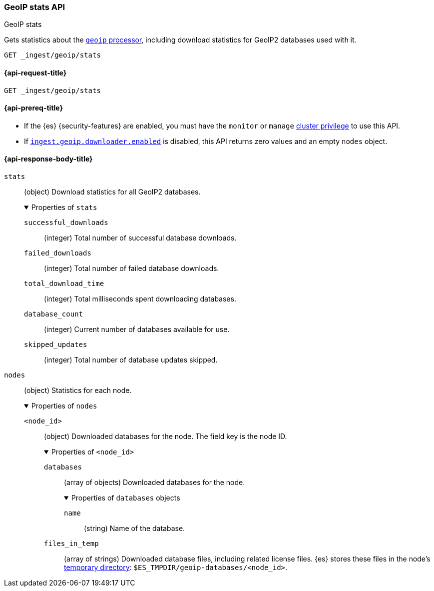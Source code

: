 [[geoip-stats-api]]
=== GeoIP stats API
++++
<titleabbrev>GeoIP stats</titleabbrev>
++++

Gets statistics about the <<geoip-processor,`geoip` processor>>, including
download statistics for GeoIP2 databases used with it.

[source,console]
----
GET _ingest/geoip/stats
----

[[geoip-stats-api-request]]
==== {api-request-title}

`GET _ingest/geoip/stats`

[[geoip-stats-api-prereqs]]
==== {api-prereq-title}

* If the {es} {security-features} are enabled, you must have the `monitor` or
`manage` <<privileges-list-cluster,cluster privilege>> to use this API.

* If <<ingest-geoip-downloader-enabled,`ingest.geoip.downloader.enabled`>> is
disabled, this API returns zero values and an empty `nodes` object.

[role="child_attributes"]
[[geoip-stats-api-response-body]]
==== {api-response-body-title}

`stats`::
(object)
Download statistics for all GeoIP2 databases.
+
.Properties of `stats`
[%collapsible%open]
====
`successful_downloads`::
(integer)
Total number of successful database downloads.

`failed_downloads`::
(integer)
Total number of failed database downloads.

`total_download_time`::
(integer)
Total milliseconds spent downloading databases.

`database_count`::
(integer)
Current number of databases available for use.

`skipped_updates`::
(integer)
Total number of database updates skipped.
====

`nodes`::
(object)
Statistics for each node.
+
.Properties of `nodes`
[%collapsible%open]
====
`<node_id>`::
(object)
Downloaded databases for the node. The field key is the node ID.
+
.Properties of `<node_id>`
[%collapsible%open]
=====
`databases`::
(array of objects)
Downloaded databases for the node.
+
.Properties of `databases` objects
[%collapsible%open]
======
`name`::
(string)
Name of the database.
======

`files_in_temp`::
(array of strings)
Downloaded database files, including related license files. {es} stores these
files in the node's <<es-tmpdir,temporary directory>>:
`$ES_TMPDIR/geoip-databases/<node_id>`.
=====
====
